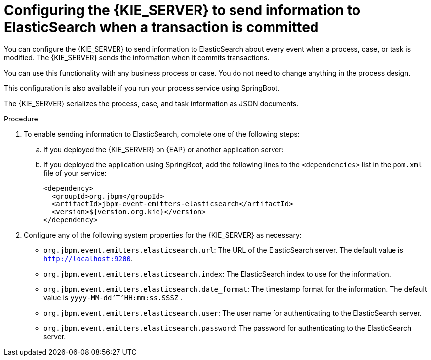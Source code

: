 [id='integration-elasticsearch-proc_{context}']
= Configuring the {KIE_SERVER} to send information to ElasticSearch when a transaction is committed

You can configure the {KIE_SERVER} to send information to ElasticSearch about every event when a process, case, or task is modified. The {KIE_SERVER} sends the information when it commits transactions.

You can use this functionality with any business process or case. You do not need to change anything in the process design.

This configuration is also available if you run your process service using SpringBoot.

The {KIE_SERVER} serializes the process, case, and task information as JSON documents.

.Procedure

. To enable sending information to ElasticSearch, complete one of the following steps:
.. If you deployed the {KIE_SERVER} on {EAP} or another application server:
ifdef::PAM,DM[]
... Download the `{PRODUCT_FILE}-maven-repository.zip` product deliverable file from the {PRODUCT_DOWNLOAD_LINK}[Software Downloads] page of the Red Hat Customer Portal.
... Extract the contents of the file.
... Copy the `maven-repository/org/jbpm/jbpm-event-emitters-elasticsearch/{MAVEN_ARTIFACT_VERSION}/jbpm-event-emitters-kafka-{MAVEN_ARTIFACT_VERSION}.jar` file into the `deployments/kie-server.war/WEB-INF/lib` subdirectory of the application server.
endif::PAM,DM[]
ifdef::JBPM,DROOLS,OP[]
... Retrieve the `org.jbpm.jbpm-event-emitters-elasticsearch` JAR file version `{MAVEN_ARTIFACT_VERSION}` from the public Maven repository.
... Copy the file into the `deployments/kie-server.war/WEB-INF/lib` subdirectory of the application server.
endif::JBPM,DROOLS,OP[]
+
.. If you deployed the application using SpringBoot, add the following lines to the `<dependencies>` list in the `pom.xml` file of your service:
+
[source,xml]
----
<dependency>
  <groupId>org.jbpm</groupId>
  <artifactId>jbpm-event-emitters-elasticsearch</artifactId>
  <version>${version.org.kie}</version>
</dependency>
----
+
. Configure any of the following system properties for the {KIE_SERVER} as necessary:
* `org.jbpm.event.emitters.elasticsearch.url`: The URL of the ElasticSearch server. The default value is `http://localhost:9200`.
* `org.jbpm.event.emitters.elasticsearch.index`: The ElasticSearch index to use for the information.
* `org.jbpm.event.emitters.elasticsearch.date_format`: The timestamp format for the information. The default value is `yyyy-MM-dd'T'HH:mm:ss.SSSZ` .
* `org.jbpm.event.emitters.elasticsearch.user`: The user name for authenticating to the ElasticSearch server.
* `org.jbpm.event.emitters.elasticsearch.password`: The password for authenticating to the ElasticSearch server.
